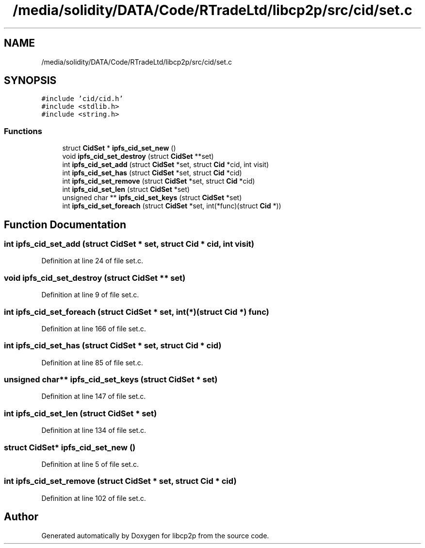 .TH "/media/solidity/DATA/Code/RTradeLtd/libcp2p/src/cid/set.c" 3 "Thu Aug 6 2020" "libcp2p" \" -*- nroff -*-
.ad l
.nh
.SH NAME
/media/solidity/DATA/Code/RTradeLtd/libcp2p/src/cid/set.c
.SH SYNOPSIS
.br
.PP
\fC#include 'cid/cid\&.h'\fP
.br
\fC#include <stdlib\&.h>\fP
.br
\fC#include <string\&.h>\fP
.br

.SS "Functions"

.in +1c
.ti -1c
.RI "struct \fBCidSet\fP * \fBipfs_cid_set_new\fP ()"
.br
.ti -1c
.RI "void \fBipfs_cid_set_destroy\fP (struct \fBCidSet\fP **set)"
.br
.ti -1c
.RI "int \fBipfs_cid_set_add\fP (struct \fBCidSet\fP *set, struct \fBCid\fP *cid, int visit)"
.br
.ti -1c
.RI "int \fBipfs_cid_set_has\fP (struct \fBCidSet\fP *set, struct \fBCid\fP *cid)"
.br
.ti -1c
.RI "int \fBipfs_cid_set_remove\fP (struct \fBCidSet\fP *set, struct \fBCid\fP *cid)"
.br
.ti -1c
.RI "int \fBipfs_cid_set_len\fP (struct \fBCidSet\fP *set)"
.br
.ti -1c
.RI "unsigned char ** \fBipfs_cid_set_keys\fP (struct \fBCidSet\fP *set)"
.br
.ti -1c
.RI "int \fBipfs_cid_set_foreach\fP (struct \fBCidSet\fP *set, int(*func)(struct \fBCid\fP *))"
.br
.in -1c
.SH "Function Documentation"
.PP 
.SS "int ipfs_cid_set_add (struct \fBCidSet\fP * set, struct \fBCid\fP * cid, int visit)"

.PP
Definition at line 24 of file set\&.c\&.
.SS "void ipfs_cid_set_destroy (struct \fBCidSet\fP ** set)"

.PP
Definition at line 9 of file set\&.c\&.
.SS "int ipfs_cid_set_foreach (struct \fBCidSet\fP * set, int(*)(struct \fBCid\fP *) func)"

.PP
Definition at line 166 of file set\&.c\&.
.SS "int ipfs_cid_set_has (struct \fBCidSet\fP * set, struct \fBCid\fP * cid)"

.PP
Definition at line 85 of file set\&.c\&.
.SS "unsigned char** ipfs_cid_set_keys (struct \fBCidSet\fP * set)"

.PP
Definition at line 147 of file set\&.c\&.
.SS "int ipfs_cid_set_len (struct \fBCidSet\fP * set)"

.PP
Definition at line 134 of file set\&.c\&.
.SS "struct \fBCidSet\fP* ipfs_cid_set_new ()"

.PP
Definition at line 5 of file set\&.c\&.
.SS "int ipfs_cid_set_remove (struct \fBCidSet\fP * set, struct \fBCid\fP * cid)"

.PP
Definition at line 102 of file set\&.c\&.
.SH "Author"
.PP 
Generated automatically by Doxygen for libcp2p from the source code\&.
